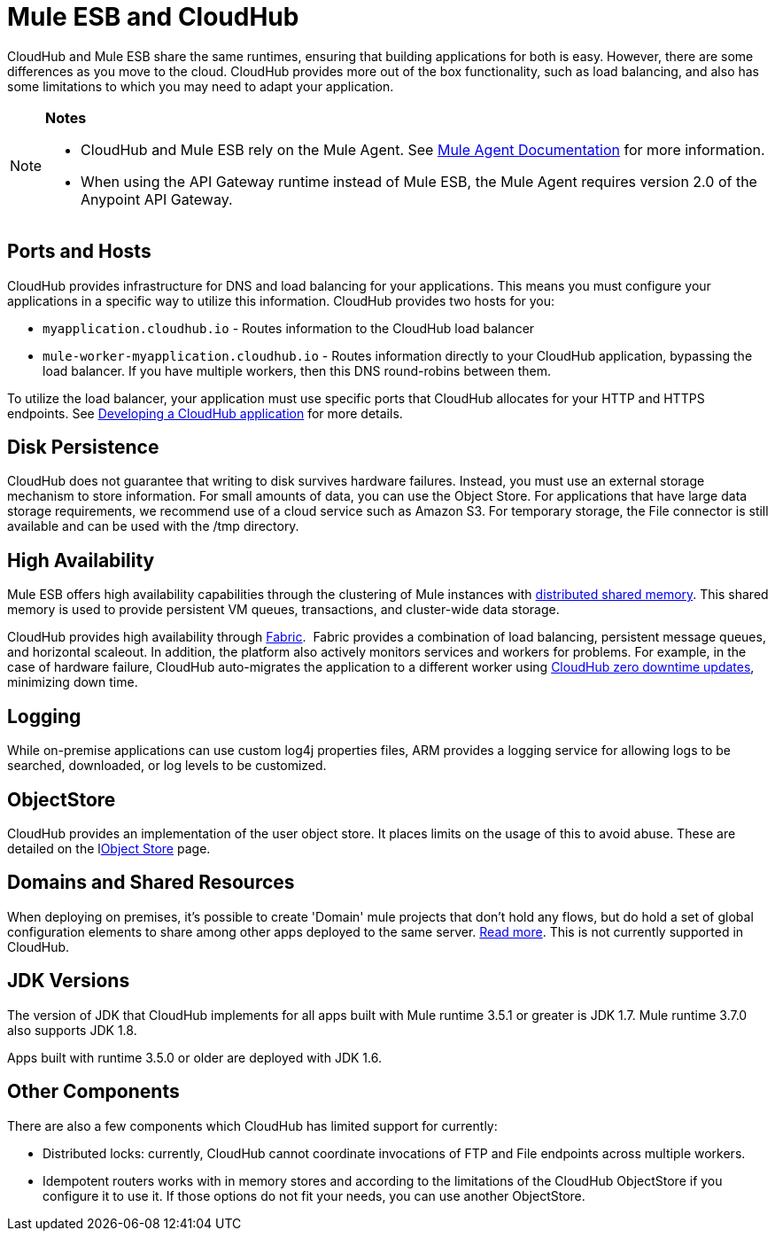 = Mule ESB and CloudHub 
:keywords: mule, cloudhub, fabric, log, dns, object store, arm, runtime manager

CloudHub and Mule ESB share the same runtimes, ensuring that building applications for both is easy. However, there are some differences as you move to the cloud. CloudHub provides more out of the box functionality, such as load balancing, and also has some limitations to which you may need to adapt your application. 

[NOTE]
====
*Notes*

* CloudHub and Mule ESB rely on the Mule Agent. See link:http://mulesoft.github.io/mule-agent/[Mule Agent Documentation] for more information.
* When using the API Gateway runtime instead of Mule ESB, the Mule Agent requires version 2.0 of the Anypoint API Gateway.
====

== Ports and Hosts

CloudHub provides infrastructure for DNS and load balancing for your applications. This means you must configure your applications in a specific way to utilize this information. CloudHub provides two hosts for you: 

* `myapplication.cloudhub.io` - Routes information to the CloudHub load balancer
* `mule-worker-myapplication.cloudhub.io` - Routes information directly to your CloudHub application, bypassing the load balancer. If you have multiple workers, then this DNS round-robins between them.

To utilize the load balancer, your application must use specific ports that CloudHub allocates for your HTTP and HTTPS endpoints. See link:/cloudhub/developing-a-cloudhub-application[Developing a CloudHub application] for more details.

== Disk Persistence

CloudHub does not guarantee that writing to disk  survives hardware failures. Instead, you must use an external storage mechanism to store information. For small amounts of data, you can use the Object Store. For applications that have large data storage requirements, we recommend use of a cloud service such as Amazon S3. For temporary storage, the File connector is still available and can be used with the /tmp directory.

== High Availability

Mule ESB offers high availability capabilities through the clustering of Mule instances with link:/mule-user-guide/v/3.6/mule-high-availability-ha-clusters[distributed shared memory]. This shared memory is used to provide persistent VM queues, transactions, and cluster-wide data storage.

CloudHub provides high availability through link:/cloudhub/cloudhub-fabric[Fabric].  Fabric provides a combination of load balancing, persistent message queues, and horizontal scaleout. In addition, the platform also actively monitors services and workers for problems. For example, in the case of hardware failure, CloudHub auto-migrates the application to a different worker using link:/cloudhub/managing-cloudhub-applications[CloudHub zero downtime updates], minimizing down time.

== Logging

While on-premise applications can use custom log4j properties files, ARM provides a logging service for allowing logs to be searched, downloaded, or log levels to be customized.

== ObjectStore

CloudHub provides an implementation of the user object store. It places limits on the usage of this to avoid abuse. These are detailed on the llink:/cloudhub/managing-application-data-with-object-stores[Object Store] page.

== Domains and Shared Resources

When deploying on premises, it's possible to create 'Domain' mule projects that don't hold any flows, but do hold a set of global configuration elements to share among other apps deployed to the same server. link:/mule-user-guide/v/3.7/shared-resources[Read more]. This is not currently supported in CloudHub.

== JDK Versions

The version of JDK that CloudHub implements for all apps built with Mule runtime 3.5.1 or greater is JDK 1.7. Mule runtime 3.7.0 also supports JDK 1.8.

Apps built with runtime 3.5.0 or older are deployed with JDK 1.6.

== Other Components

There are also a few components which CloudHub has limited support for currently:

* Distributed locks: currently, CloudHub cannot coordinate invocations of FTP and File endpoints across multiple workers.
* Idempotent routers works with in memory stores and according to the limitations of the CloudHub ObjectStore if you configure it to use it. If those options do not fit your needs, you can use another ObjectStore.
